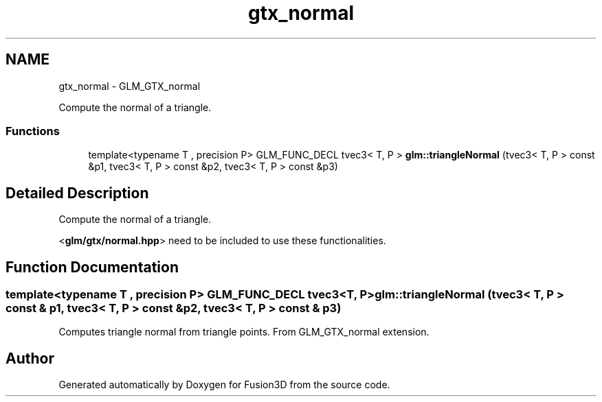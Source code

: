 .TH "gtx_normal" 3 "Tue Nov 24 2015" "Version 0.0.0.1" "Fusion3D" \" -*- nroff -*-
.ad l
.nh
.SH NAME
gtx_normal \- GLM_GTX_normal
.PP
Compute the normal of a triangle\&.  

.SS "Functions"

.in +1c
.ti -1c
.RI "template<typename T , precision P> GLM_FUNC_DECL tvec3< T, P > \fBglm::triangleNormal\fP (tvec3< T, P > const &p1, tvec3< T, P > const &p2, tvec3< T, P > const &p3)"
.br
.in -1c
.SH "Detailed Description"
.PP 
Compute the normal of a triangle\&. 

<\fBglm/gtx/normal\&.hpp\fP> need to be included to use these functionalities\&. 
.SH "Function Documentation"
.PP 
.SS "template<typename T , precision P> GLM_FUNC_DECL tvec3<T, P> glm::triangleNormal (tvec3< T, P > const & p1, tvec3< T, P > const & p2, tvec3< T, P > const & p3)"
Computes triangle normal from triangle points\&. From GLM_GTX_normal extension\&. 
.SH "Author"
.PP 
Generated automatically by Doxygen for Fusion3D from the source code\&.
